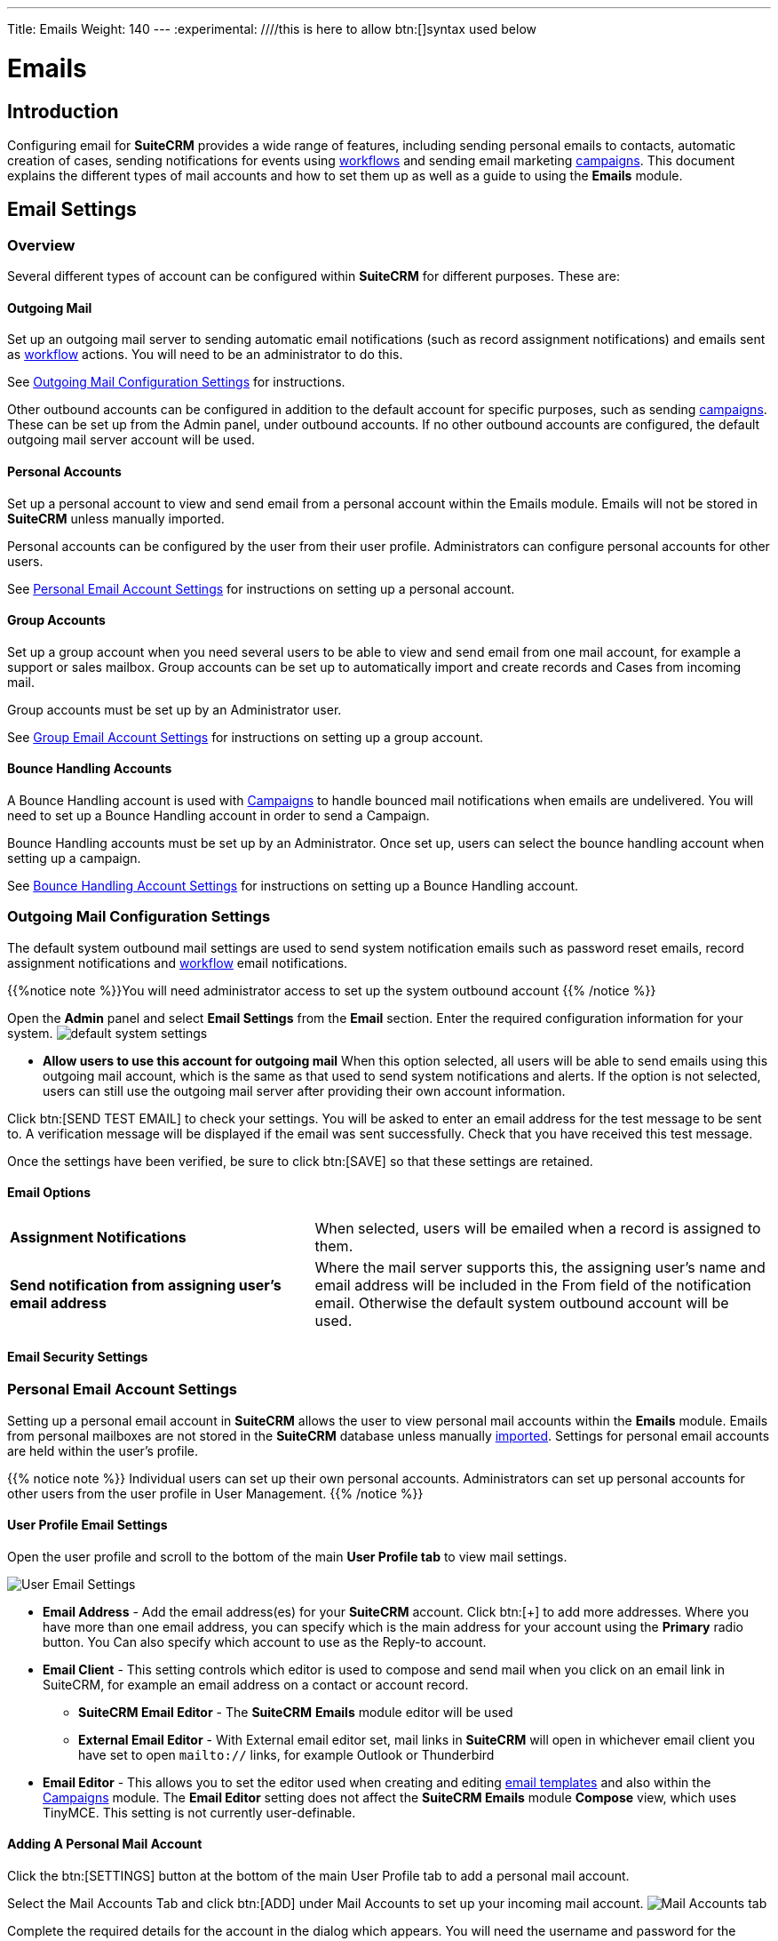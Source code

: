 ---
Title: Emails
Weight: 140
---
:experimental:   ////this is here to allow btn:[]syntax used below

:imagesdir: ./../../../images/en/user

:toc:

= Emails

== Introduction

Configuring email for *SuiteCRM* provides a wide range of features, including sending personal emails to contacts, automatic creation of cases, sending notifications for events using link:../advanced-open-workflow/[workflows] and sending email marketing link:../campaigns/[campaigns]. This document explains the different types of mail accounts and how to set them up as well as a guide to using the *Emails* module. 


== Email Settings 

=== Overview

Several different types of account can be configured within *SuiteCRM* for different purposes. These are:


==== Outgoing Mail 

Set up an outgoing mail server to sending automatic email notifications (such as record assignment notifications) and emails sent as link:../advanced-open-workflow[workflow] actions. 
You will need to be an administrator to do this. 

See <<Outgoing Mail Configuration Settings>> for instructions.

Other outbound accounts can be configured in addition to the default account for specific purposes, such as sending link:../campaigns[campaigns]. These can be set up from the Admin panel, under outbound accounts. If no other outbound accounts are configured, the default outgoing mail server account will be used.


==== Personal Accounts

Set up a personal account to view and send email from a personal account within the Emails module. Emails will not be stored in *SuiteCRM* unless manually imported. 

Personal accounts can be configured by the user from their user profile. Administrators can configure personal accounts for other users.

See <<Personal Email Account Settings>> for instructions on setting up a personal account.


			
==== Group Accounts
Set up a group account when you need several users to be able to view and send email from one mail account, for example a support or sales mailbox. Group accounts can be set up to automatically import and create records and Cases from incoming mail.

Group accounts must be set up by an Administrator user. 

See <<Group Email Account Settings>> for instructions on setting up a group account.



==== Bounce Handling Accounts
A Bounce Handling account is used with link:../campaigns[Campaigns] to handle bounced mail notifications when emails are undelivered. You will need to set up a Bounce Handling account in order to send a Campaign.

Bounce Handling accounts must be set up by an Administrator. Once set up, users can select the bounce handling account when setting up a campaign.

See <<Bounce Handling Account Settings>> for instructions on setting up a Bounce Handling account.

=== Outgoing Mail Configuration Settings

The default system outbound mail settings are used to send system notification emails such as password reset emails, record assignment notifications and link:../advanced-open-workflow[workflow] email notifications.

{{%notice note %}}You will need administrator access to set up the system outbound account
{{% /notice %}}

Open the *Admin* panel and select *Email Settings* from the *Email* section. Enter the required configuration information for your system. 
image:290EmailsSettings.png[default system settings]

* *Allow users to use this account for outgoing mail* When this option selected, all users will be able to send emails using this outgoing mail account, which is the same as that used to send system notifications and alerts. If the option is not selected,
users can still use the outgoing mail server after providing their own account information.

Click btn:[SEND TEST EMAIL] to check your settings. You will be asked to enter an email address for the test message to be sent to. A verification message will be displayed if the email was sent successfully. Check that you have received this test message.

Once the settings have been verified, be sure to click btn:[SAVE] so that these settings are retained.

==== Email Options

[cols = "40, 60", frame = "none", grid = "none"]
|===
|*Assignment Notifications*| When selected, users will be emailed when a record is assigned to them.
|*Send notification from assigning user's email address*|Where the mail server supports this, the assigning user's name and email address will be included in the From field of the notification email. Otherwise the default system outbound account will be used.
|===

==== Email Security Settings

=== Personal Email Account Settings

Setting up a personal email account in *SuiteCRM* allows the user to view personal mail accounts within the *Emails* module. Emails from personal mailboxes are not stored in the *SuiteCRM* database unless manually <<Importing Mail,imported>>. 
Settings for personal email accounts are held within the user's profile. 

{{% notice note %}}
Individual users can set up their own personal accounts. Administrators can set up personal accounts for other users from the user profile in User Management.
{{% /notice %}}

==== User Profile Email Settings
Open the user profile and scroll to the bottom of the main *User Profile tab* to view mail settings.

image:270Emailusersettings.png[User Email Settings]

* *Email Address* - Add the email address(es) for your *SuiteCRM* account. Click btn:[+] to add more addresses. Where you have more than one email address, you can specify which is the main address for your account using the *Primary* radio button. You Can also specify which account to use as the Reply-to account.
* *Email Client* - This setting controls which editor is used to compose and send mail when you click on an email link in SuiteCRM, for example an email address on a contact or account record.
	** *SuiteCRM Email Editor* - The *SuiteCRM* *Emails* module editor will be used
	** *External Email Editor* - With External email editor set, mail links in *SuiteCRM* will open in whichever email client you have set to open `mailto://` links, for example Outlook or Thunderbird

* *Email Editor* - This allows you to set the editor used when creating and editing <<Email Templates, email templates>> and also within the link:../campaigns[Campaigns] module. The *Email Editor* setting does not affect the *SuiteCRM Emails* module *Compose* view, which uses TinyMCE. This setting is not currently user-definable. 


==== Adding A Personal Mail Account
Click the btn:[SETTINGS] button at the bottom of the main User Profile tab to add a personal mail account.


Select the Mail Accounts Tab and click btn:[ADD] under Mail Accounts to set up your incoming mail account.
image:271EmailsAddPersonalAccount.png[Mail Accounts tab]

Complete the required details for the account in the dialog which appears. You will need the username and password for the account you are adding, plus the mail server address. The mail protocol supported by *SuiteCRM* is IMAP. You may also need to set the Mail Server Port if this differs from the default IMAP setting. Your system administrator should be able to provide you with these settings. 

Once entered, you can verify your mail settings by clicking the btn:[TEST SETTINGS] to test the connection to the account. 

image:272EmailsPersonalAccountSettings.png[User Email Settings] 

*Monitored Folders:* are the folders which are checked for new (unread) mail. You must specify an *Inbox* and a *Trash* folder here. Enter the folder names or click btn:[SELECT] to connect to the mail server and select the relevant folder(s) from the popup dialog.
image:273EmailsMonitoredFolders.png[Select monitored folders]

*Signatures:* Select a signature for this account. This will be automatically added to the email body when composing an email using the Emails module. If you wish to crete a new signature, you will need to do this from the <<User Mail Settings - General Tab, General tab>> and then select it here. This will override the default setting on the <<User Mail Settings - General Tab, General tab>>.

Complete the *Outgoing Email* settings for the user account. 

image:276EmailsAddPersonalAccount2.png[User Outgoing Mail Settings]

Click btn:[DONE] to save the account settings and return to the *Mail Accounts* tab. 

image:275EmailsAccountList.png[Accounts List]
If you have more than one account configured you can set the default account to appear when you open the *Emails* module. Accounts set as active will be available to select. 
You can edit personal mail account settings here by clicking the pencil icon.

==== User Mail Settings - General Tab

There are further settings for mail on the *General Tab*:

image:274EmailsGeneralTab.png[User Mail Settings General tab]

* *Check for New Mail* - Here you can specify a time interval to automatically check for new mail in your account's monitored folders. The default setting is to check for mail manually, using the Check Mail button in Emails list view. 

* *Default Signature* - Option to specify the default signature that will be added to the email body when a new email is composed. Click btn:[CREATE] to add a new one or select one from the list. Existing signatures can be edited and deleted here. 

* *Folder management* -Select the folder(s) which will be available to view from the *Emails* module. This list will show all the monitored folders from all the mail accounts to which you have access. Use ctrl+click to select more than one folder. 

Click btn:[DONE] to save your settings. A confirmation dialog will appear. 
You should now be able to <<Email Client Overview,view your emails>> in the *Emails* module.

=== Group Email Account Settings

A group email account allows more than one user to access a particular mail account. This can be useful for sales or support email accounts for example. In addition, group accounts are also used for sending email campaigns and as bounce handling mailboxes for campaigns. See the link:../campaigns[Campaigns] documentation for more information.

SuiteCRM can also be configured to automatically import emails and to automatically <<Create Case From Email,create cases>> from email.

{{% notice note %}}
You will need to have Administrator access to set up and give access to a group email account.
{{% /notice %}} 

==== Group Mail Settings

Open the *Admin* panel and select *Inbound Mail* from the *Email* section.
Select *New Group Mail Account* from the Sidebar.

You will need the username and password for the account you are adding, plus the mail server address. The mail protocol supported by *SuiteCRM* is IMAP. 

*Monitored Folders* are the folders which are checked for new (unread) mail. *Inbox* and *Trash* folder names must be specified here. Click btn:[SELECT] to connect to the mail server and select the relevant folder(s) from the popup dialog.

image:280EmailsGroupMailSettings.png[Group Mail Settings]

==== Email Handling Options

image:281EmailsEmailHandlingOptions.png[Email Handling Options]

===== Import Emails Automatically

Check this box to import emails automatically, which means that records will be created in *SuiteCRM* for all incoming emails. These associated emails can then be viewed via the History subpanel of the relevant record. 
This setting is selected by default in *SuiteCRM*.

===== Create Case From Email
Check this box to set up *SuiteCRM* to create a *Case* record from an incoming email. Select a *Distribution Method* to specify how cases created from incoming email are assigned to users.

image:282EmailsCreateCase2.png[Create Case]

[cols="20,80", frame = "none", grid = "none"]
|===
|*Use AOP default*|This will use the settings in link:../advanced-open-cases-with-portal[Advanced Open Portal], configurable via the Admin panel. 
|*Single User*| Enter a username or click the select arrow to search for a user. Every automatically created case will be assigned to the specified user.
|*Round Robin*| Select All Users or an existing security group or role. Cases will be assigned to the next member of the specified group or role
|*Least Busy*| Select All Users or an existing security group or role. Cases will be assigned to the member of the specified group or role with the least case assignments.
|*Random*| Select All Users or an existing security group or role. Cases will be assigned randomly to members of the specified group or role
|===

[cols="20,80", frame = "none", grid = "none"]
|===
|*New Case Auto-Reply template* |If *SuiteCRM* has been configured to auto-create cases, you can select or create an <<Email Templates,email template>> to use as an automated reponse to notify the sender that a case has been created. If no template is specified here, this automated reponse will not be sent. image:286EmailsNewCaseAutoReply.png[New Case Auto-Reply template]
|*No Auto_Reply to this Domain*|No auto-responses will be sent to the specified domain. Use this for example to exclude your company domain, so your users do not receive auto-reply messages. 
|*Number of Auto-responses*|This setting specifies the maximum number of replies to send to a particular email address in a 24hr period.
|===

==== Reply To Settings

image:287EmailsGroupReplyToSettings.png[Group Mail Reply To settings]

[cols="20,80", frame = "none", grid = "none"]
|===
|* *From Address*| Used as the from address where supported, otherwise the <<System Outbound Mail Settings,default system outbound>> account will be used.
|* *Allow users to send emails using the From name and Address as the reply to address*| When checked, the From Name and From Address for this account will appear as a *From* option when composing an email for all users that have access to this group account.
|===

Once configured, all inbound accounts are listed under *Inbound Accounts* on the *Admin* panel, from where they can be edited or removed. 

=== Bounce Handling Account Settings

When an email cannot be delivered to the intended recipient, it bounces. A Bounce Handling Account is used to manage these responses for an email link:../campaigns[campaign]. Bounced email addresses are recorded in the campaign status.

Open the *Admin* panel and select *Inbound Mail* from the *Email* section.
Select *New Bounce Handling Account* from the Sidebar.

Once created, the bounce handling account can be selected when setting up a link:../campaigns[campaign].

=== Other Mail Settings
There are two other mail settings options on the Admin panel. 

==== Campaign Mail Settings
Configure the following additional settings for link:../campaigns[Campaigns] here

* The batch size for sending campaign emails
* Where campaign tracking files are located
* Whether or not copies of campaign messages are kept

==== Email Queue
Scheduled campaign emails are queued here, with the option to send them immediately without waiting for the scheduler to do so.

== Emails Module

{{% notice note %}}
This documentation is for *SuiteCRM* versions 7.9.x and later. For earlier versions of *SuiteCRM*, please see link:../emails-lts/[Emails-LTS].
{{% /notice %}}

=== Changes to the Emails Module

In previous releases, *SuiteCRM* synchronised email headers before the user could view mail. From 7.9. onward, *SuiteCRM* contacts the emails server directly, retrieving only the minimal information needed to process an operation. This eliminates the synchronisation process and significantly reduces the amount of email information that needs to be stored in the database. 
If you are upgrading from a version of *SuiteCRM* prior to 7.9.x, please see the <<Upgrading, Upgrading>> section of this document.

=== Overview

The *Emails* module in *SuiteCRM* allows Users to view, store, compose, send and receive email from their own personal email account or a shared inbox, for example a Support or Sales inbox. 
Emails can be imported and associated with a related *SuiteCRM* record, for example a Contact or an Account. These related emails can then be viewed on the history subpanel of the related record.

{{% notice note %}}
You will need to set up and have access to at least one *personal* or *group* email account in order to use the *Emails* module. 
{{% /notice %}}

The *Emails* Module can be found on the *All* menu on the top navigation bar. The module opens in List View, showing all the the mail from the default mail account inbox in the main window. 

image:250EmailsListView.png[title="Emails Module List View"]

The current inbox name is displayed on the button to the top right-hand side of the list view. Use this button to switch between accounts or other monitored folders.

Unread emails have a purple highlight.

[cols = "10,90",frame="none", grid="none" ]
|===
|image:257EmailsImportedIcon.png[title="Imported mail icon"]|Emails which have been <<Import Mail,imported>> into *SuiteCRM* are indicated by a tick.
|image:258EmailsFlaggedIcon.png[title="Flagged mail icon"]|Emails which have been flagged for follow up are indicated by an exclamation mark.
|===

As in other *SuiteCRM* modules, emails can be sorted by clicking on the column headings. Filter and column selections can also be made in the same way as for other modules.

The main actions for the *Emails* module are contained within the buttons on the *Emails* toolbar. Hover over these buttons to see the explanatory tooltip for each function.

[cols="15,10,75",frame="none", grid="none"]
|===
|image:253EmailsBulkAction.png[title="Bulk Action button"]|*Bulk Action*|Use the Bulk Action dropdown to bulk <<Import Mail,import mail>>, to mark mail as read/unread or to flag mail for follow up. Multiple emails can be selected in list view using the checkboxes.
|image:252EmailsComposebutton.png[title="Compose Mail button"]|*Compose Mail* |Opens the <<Compose Mail, Compose>> window to create a new message.
|image:254EmailsSettingsButton.png[title="Mail Settings button"]|*Settings*|Shortcut to your user profile where you can edit your <<User Profile Email Settings, mail settings>>.  Add and remove accounts and select folders to view here.
|image:255EmailsCheckForMailButton.png[title="Check for Mail button"]|*Check For Mail*| For personal email accounts, you can check for new mail with this button . Note that for Group email accounts, checking for email is done automatically via the *Check Inbound Mailboxes* Scheduler. You will need to ensure that your cron settings are correct for the scheduler to run. Please see link for further information on Schedulers.
|image:256EmailsChangeFolderButton.png[title="Select Folder button"]|*Select Folder*|This allows you to select which monitored folder you wish to view. If you have more than one account set up, you can also switch between accounts with this button. Expanding an account in the list will show all the monitored folders for the account. Select the required folder.
|===

=== Read Mail

Click on the subject line of an email to open it in *Detail* view. Use the *Actions* menu to reply to, forward or <<Import Mail,import>> the email.
image:269EmailsActionMenu.png[title="Action menu"]

=== Compose Mail

Click the Compose Mail button or select *Compose* from the *Sidebar* to open a new compose window. 

Emails can also be composed directly from a *SuiteCRM* record by clicking the email address on the record. This will open compose view in the *Emails* module. For new emails opened in this way, the *To:* field will be automatically populated and the email will related to the relevant record. 

{{% notice note %}}If you have opted to use an external email client in your <<User Profile Email Settings, user profile email settings>>, clicking an email address on a record in *SuiteCRM* will open a new email in your chosen editor.
{{% /notice %}}

image:260Emailcompose.png[title="Compose Email"]

* *Email Template:* Select a template if required. See <<Email Templates>> for more information on creating and editing email templates. Once you have selected a template, a popup will warn you that the subject line and body of the email will be replaced by the contents of the email template. If you are using a template with variables, these will be populated with the relevant data from the related record when the email is sent. The *To:* field will also be automatically populated with the email address associated with the related record.

// image:261EmailsAddtemplate.png[title="Adding Email template warning"]

* *Related To:* To associate the email with a particular record, select the module (e.g. Accounts, Contacts, Leads) and then click the Search arrow to search for the record. Alternatively, you can begin typing the name into the field and select the relevant record from the auto-complete list which appears.

* *From:* If you have more than one email account configured, select the account from which to send the email. The *Reply To* and *From* settings for the selected account are displayed alongside for information.

* *To:* Selecting a related record in the with a valid email address will automatically populate the *To:* field. Alternatively, the *To:*, *Cc:* and *Bcc:* fields can be populated manually or via the select buttons which appear when you click inside the fields.

* *Body:*  If you have configured a signature for this account in your <<User Mail Settings - General Tab, user profile email settings>>, this will appear automatically in the body of the email.

The toolbar at the bottom of the Compose view has the following buttons:

[cols="10,10,80",frame="none", grid="none"]
|===
|image:263EmailsSendMailbutton.png[title="Send Mail button"]|*Send Mail* |A confirmation message will appear when the message has been sent.
|image:264EmailsAddFilesbutton.png[title="Add Files button"]|*Attach Files*| Use this button to browse for and attach an *external* file to the email.
|image:265EmailsAddDocumentsbutton.png[title="Add Documents button"]|*Attach Documents*|Use this button to attach a *SuiteCRM Document* to the email. Search for the required Document in the popup and click btn:[SELECT] to attach it.
|image:266EmailsSaveDraftbutton.png[title="Save Draft button"]|*Save Draft*|Drafts can be viewed by <<Select Folder, changing the folder>> in *List* view.
|image:267EmailsDiscardbutton.png[title="Discard button"]|*Discard*|Discards the draft email without sending.
|===

=== Import Mail

Email can be imported into *SuiteCRM* and associated with a relevant *SuiteCRM* record (e.g. a contact or account record). This can be very useful in keeping a history of communication with a client, for example.
Emails which have been imported and related to a record in *SuiteCRM* can be viewed from the record's history subpanel.

==== Import Single Email

An individual email can be imported from *Detail* view. Open the email, and then select *Import* from the *Actions* dropdown menu.

image:268bEmailsImport.png[title="Import emails"]

==== Import One or More Emails

One or more emails can be imported at the same time from *List* view. Select the email(s) you wish to import using the checkboxes to the left-hand side of the view. Select *Import* from the *Bulk Action* menu.

image:268aEmailsImport.png[title="Import emails"]

On importing, a dialog will open allowing you to select which record to relate the email(s) to. 

image:268EmailsImportDialog.png[title="Import emails"]

First select the module type from the drop-down.  Now use the search arrow button to find and select the relevant record, or begin typing the name into the field and select the required record from the auto-complete list. Click the btn:[OK] button.

Note that if you are bulk importing mail, all emails will be related to the record selected here. If you need to relate mail to different records you will need to import these individually.

*SuiteCRM* can also be configured to automatically import emails for group mail accounts. See <<Setting up A Group Email Account, Group Email Accounts>> for more information.

=== Delete Mail
As only imported emails are stored in *SuiteCRM*, only imported email records can be deleted from the *Emails* module. 

To delete an imported email record, open the email and then select Delete from the Actions menu dropdown. Note that this will only delete the SuiteCRM record and not the imap message. To remove emails from the Emails module, you will need to move or delete them using your external mail client.




== Email Templates

=== Introduction

Email templates are created from the *Email Templates* module which can be opened from the All menu.

image:300EmailsTemplates.png[Email Templates] 

There are a number of default system templates which are created on install. These are used to send out system notifications such as new passwords or case updates. These can be viewed and edited here alongside user-generated templates. Templates created here can also be used in link:../advanced-open-workflow[Workflows] and link:../campaigns[Campaigns] for example, as well as for system notifications.

Click on a template name to view the template. 

To edit an existing template, either open the template and select Edit from the Actions menu, or click the pencil icon to the left of the template name. Once in Edit mode, the template can be edited in the same way as <<Creating a template, creating a template>>.

=== Creating an Email Template

Select *Create Email Template* from the sidebar. This Create view will also appear if you choose to create a template from within another module such as link:../advanced-open-workflow[Workflows], for example. Select *Email*, *Campaign* or *System* depending on the use for the template. *System* templates are used to send system generated notifications such as case updates.

image:301EmailsNewTemplate.png[New email template]

==== Body

To add text to the body of the template, click, drag and drop one of the layouts from the selection in the left-hand pane into the onto the body. You can add as many layout sections as required. Overwrite the demo text by first highlighting it.

==== Adding Variables
To add a variable, select the appropriate module and field name from the drop-down lists. The corresponding variable name will be displayed in the last field.

image:302EmailsInsertVariable.png[Insert template variable]

You can either enter this variable manually, or click btn:[ADD VARIABLE] to insert the variable at the cursor point. Variables can be added to the subject line as well as the body of the email template.

image:303EmailsInsertVariable2.png[Template variable in subject and body]


==== Attachments

[cols="20,80",frame="none", grid="none"]
|===
|image:304EmailsTemplateAttachment.png[Template attachments]|Click btn:[BROWSE] to attach an external file or btn:[DOCUMENTS] to attach a *SuiteCRM* document to the template. Further items can be attached in the same way. The attached file(s) will be sent to all recipients of the template.
|===

==== Security Groups

Restrict access to a template by selecting a Security Group. 

== Upgrading
If you are upgrading from a version of *SuiteCRM* prior to *7.9.x*, you will need to use the *Sync Inbound Email Account Tool* on upgrading. This tool will synchronise mail already imported into *SuiteCRM* with your current IMAP accounts so that you will not have to synchronise in the future.

The Sync Inbound Email Accounts tool goes through all the selected inbound email accounts and updates them to support new features in *SuiteCRM* 7.9 onwards:

* Connects to the email server (via IMAP)
* Downloads the email header information
* Determines the orphaned status of emails
* Updates the unique ID for each email
* Corrects synchronisation problems

When running the tool, you will see the progression of each process. When an error occurs, you can run the tool on the other accounts which are working. The details of each error can be found in the suitecrm.log file.

